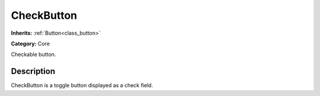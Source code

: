 .. _class_CheckButton:

CheckButton
===========

**Inherits:** :ref:`Button<class_button>`

**Category:** Core

Checkable button.

Description
-----------

CheckButton is a toggle button displayed as a check field.

